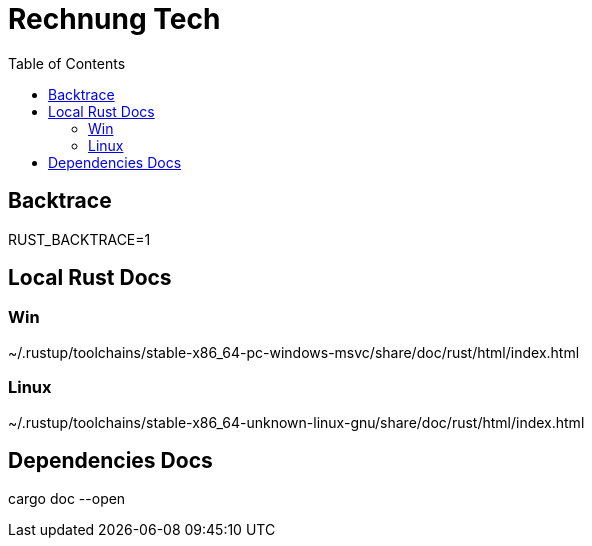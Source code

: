 :toc:
:doctype: book

= Rechnung Tech

== Backtrace

RUST_BACKTRACE=1

== Local Rust Docs

===  Win

~/.rustup/toolchains/stable-x86_64-pc-windows-msvc/share/doc/rust/html/index.html

=== Linux

~/.rustup/toolchains/stable-x86_64-unknown-linux-gnu/share/doc/rust/html/index.html

== Dependencies Docs

cargo doc --open